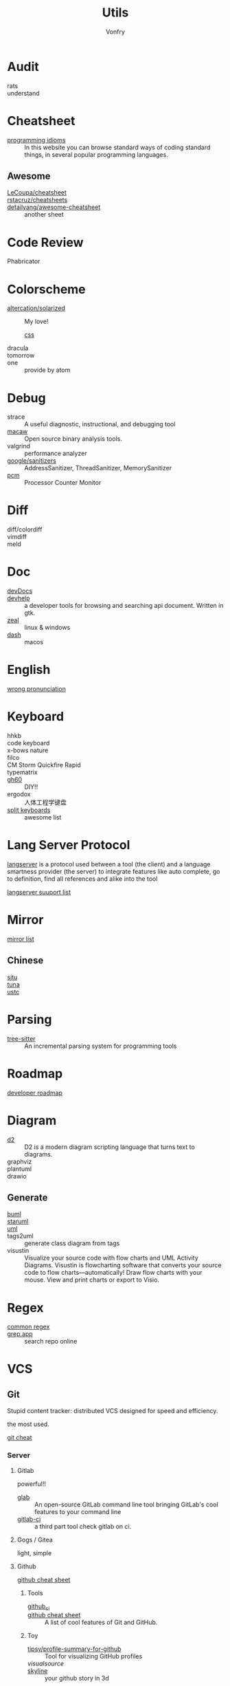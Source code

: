 #+title: Utils
#+author: Vonfry

* Audit
  - rats ::
  - understand ::
* Cheatsheet
  - [[https://programming-idioms.org/][programming idioms]] :: In this website you can browse standard ways of
    coding standard things, in several popular programming languages.
** Awesome
   - [[https://github.com/LeCoupa/awesome-cheatsheets][LeCoupa/cheatsheet]] ::
   - [[https://github.com/rstacruz/cheatsheets][rstacruz/cheatsheets]] ::
   - [[https://github.com/detailyang/awesome-cheatsheet][detailyang/awesome-cheatsheet]] :: another sheet
* Code Review
  - Phabricator ::
* Colorscheme
  - [[https://github.com/altercation/solarized][altercation/solarized]] :: My love!
      - [[https://github.com/thomasf/solarized-css][css]] ::
  - dracula ::
  - tomorrow ::
  - one :: provide by atom
* Debug
  - strace :: A useful diagnostic, instructional, and debugging tool
  - [[https://github.com/GaloisInc/macaw][macaw]] :: Open source binary analysis tools.
  - valgrind :: performance analyzer
  - [[https://github.com/google/sanitizers][google/sanitizers]] :: AddressSanitizer, ThreadSanitizer, MemorySanitizer
  - [[https://github.com/opcm/pcm][pcm]] :: Processor Counter Monitor
* Diff
  - diff/colordiff ::
  - vimdiff ::
  - meld ::
* Doc
  - [[https://devdocs.io][devDocs]] ::
  - [[https://apps.gnome.org/Devhelp/][devhelp]] :: a developer tools for browsing and searching api
    document. Written in gtk.
  - [[https://zealdocs.org/][zeal]] :: linux & windows
  - [[https://kapeli.com/dash][dash]] :: macos
* English
  - [[https://github.com/shimohq/chinese-programmer-wrong-pronunciation][wrong pronunciation]] ::
* Keyboard
  - hhkb ::
  - code keyboard ::
  - x-bows nature ::
  - filco ::
  - CM Storm Quickfire Rapid ::
  - typematrix ::
  - [[https://github.com/komar007/gh60][gh60]] :: DIY!!
  - ergodox :: 人体工程学键盘
  - [[https://github.com/diimdeep/awesome-split-keyboards][split keyboards]] :: awesome list
* Lang Server Protocol
  :PROPERTIES:
  :CUSTOM_ID: lsp
  :END:
  [[https://microsoft.github.io/language-server-protocol/specification][langserver]] is a protocol used  between a tool (the client) and a language smartness provider (the server) to integrate features like auto complete, go to definition, find all references and alike into the tool

  [[http://langserver.org/][langserver suuport list]]
* Mirror
 - [[https://mirrorz.org/][mirror list]] ::
** Chinese
   - [[https://mirrors.sjtug.sjtu.edu.cn/][sjtu]] ::
   - [[https://mirrors.tuna.tsinghua.edu.cn/][tuna]] ::
   - [[http://mirrors.ustc.edu.cn/][ustc]] ::
* Parsing
  - [[https://github.com/tree-sitter/tree-sitter][tree-sitter]] :: An incremental parsing system for programming tools
* Roadmap
  - [[https://github.com/kamranahmedse/developer-roadmap][developer roadmap]] ::

* Diagram
  - [[https://github.com/terrastruct/d2][d2]] ::  D2 is a modern diagram scripting language that turns text to diagrams.
  - graphviz ::
  - plantuml ::
  - drawio ::
** Generate
   - [[https://bouml.fr/index.html][buml]] ::
   - [[https://staruml.sourceforge.net/en/][staruml]] ::
   - [[https://uml.sourceforge.net][uml]] ::
   - tags2uml :: generate class diagram from tags
   - visustin :: Visualize your source code with flow charts and UML Activity
     Diagrams. Visustin is flowcharting software that converts your source code
     to flow charts—automatically! Draw flow charts with your mouse. View and
     print charts or export to Visio.
* Regex
  - [[https://github.com/cdoco/common-regex][common regex]] ::
  - [[https://grep.app/][grep.app]] :: search repo online

* VCS
** Git

   Stupid content tracker: distributed VCS designed for speed and efficiency.

   the most used.

   - [[https://about.gitlab.com/images/press/git-cheat-sheet.pdf][git cheat]] ::

*** Server

**** Gitlab
     powerful!!

     - [[https://github.com/profclems/glab][glab]] :: An open-source GitLab command line tool bringing GitLab's cool
       features to your command line
     - [[https://github.com/NARKOZ/gitlab][gitlab-ci]] :: a third part tool check gitlab on ci.

**** Gogs / Gitea
     light, simple

**** Github
     - [[https://github.com/tiimgreen/github-cheat-sheet][github cheat sheet]] ::
***** Tools
      - [[https://github.com/piotrmurach/github_cli][github_ci]] ::
      - [[https://github.com/tiimgreen/github-cheat-sheet][github cheat sheet]] :: A list of cool features of Git and GitHub.
***** Toy
      - [[https://github.com/tipsy/profile-summary-for-github][tipsy/profile-summary-for-github]] :: Tool for visualizing GitHub profiles
      - [[www.visualsource.net][visualsource]] ::
      - [[https://skyline.github.com/][skyline]] :: your github story in 3d
**** Sourcehub
     [[https://sourcehut.org/][official site]]

     This website is worked without of javascript!

*** [[https://www.slant.co/topics/425/~best-git-web-interfaces][Misc]]
    git has a simple server by it self, here are some powerful tools.

*** Tools
    - lazygit ::
    - [[https://github.com/altsem/gitu][gitu]] :: A terminal user interface for Git. Inspired by Magit, and launched straight from the terminal.
    - git-flow ::
    - git-extras ::
    - [[https://github.com/commitizen/cz-cli][cz-cli]] :: The commitizen command line utility. commit format.
    - [[https://github.com/conventional-changelog/conventional-changelog][conventional-changelog]] :: Generate a changelog from git metadata. working with cz-cli
    - [[https://github.com/github/gitignore][github/gitignore]] :: A collection of useful .gitignore templates
    - gitignore.io ::

** Darcs

   coded in haskell

*** Server
    - [[https://hub.darcs.net/][darcs-hub]] ::

** Svn
   not distributed, so there is little coyies. Easily to use for non-programers, which provide a default web interface.
** Misc

   See [[https://www.slant.co/topics/370/~best-version-control-systems][here]].

* Mood
  - [[https://www.musicforprogramming.net/][music for programming]] ::

* Font
  - [[https://www.recursive.design/][recursive]]
  - [[https://www.monolisa.dev/][monalisa]]
  - [[https://github.com/source-foundry/Hack][hack]]
  - [[https://github.com/belluzj/fantasque-sans][fantasque sans]]
  - cascadia code
  - [[https://typeof.net/Iosevka/][Iosevka]]
  - Roboto Mono

* Data Format
  - [[https://github.com/AykutSarac/jsoncrack.com][jsoncrack]] :: Innovative and open-source visualization application that
    transforms various data formats, such as JSON, YAML, XML, CSV and more, into
    interactive graphs
  - [[https://github.com/ogaoga/json-visual-editor][json visual editor]] :: Web based JSON Editor powered by React
  - [[https://jsonmate.com/][jsonmate]] ::
  - [[https://github.com/triggerdotdev/jsonhero-web][jsonhero]] :: JSON Hero is an open-source, beautiful JSON explorer for the web
    that lets you browse, search and navigate your JSON files at
    speed. 🚀. Built with 💜 by the Trigger.dev team.
  - hdf5

* Visualization
  - gephi :: Gephi is a tool for data analysts and scientists keen to explore
    and understand graphs


* Task runner
  - [[https://github.com/Nukesor/pueue][pueue]] :: Manage your shell commands
  - [[https://github.com/casey/just][just]] :: Just a command runner
  - [[https://github.com/sagiegurari/cargo-make][cargo-make]] :: Rust task runner and build tool.
